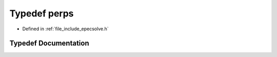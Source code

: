 .. _exhale_typedef_epecsolve_8h_1ad87785d9eb3e6e48c0895b348f6660ca:

Typedef perps
=============

- Defined in :ref:`file_include_epecsolve.h`


Typedef Documentation
---------------------


.. doxygentypedef:: perps
